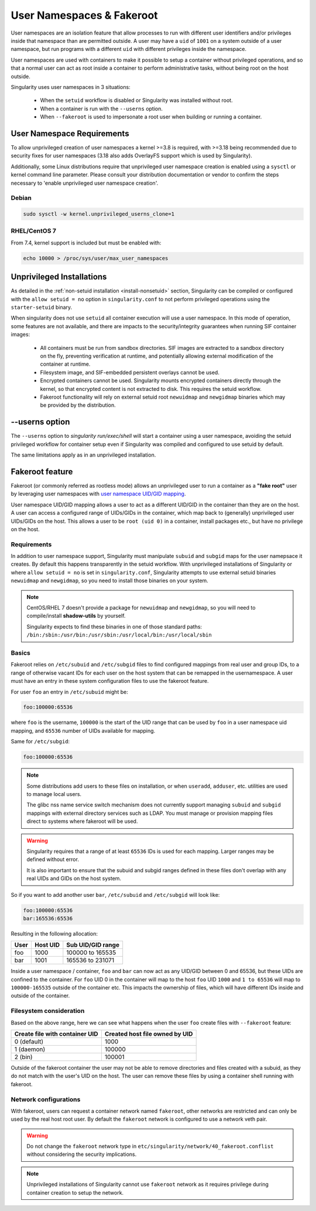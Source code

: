 .. _userns:

==========================
User Namespaces & Fakeroot
==========================

User namespaces are an isolation feature that allow processes to run
with different user identifiers and/or privileges inside that
namespace than are permitted outside. A user may have a ``uid`` of
``1001`` on a system outside of a user namespace, but run programs
with a different ``uid`` with different privileges inside the
namespace.

User namespaces are used with containers to make it possible to setup
a container without privileged operations, and so that a normal user
can act as root inside a container to perform administrative tasks,
without being root on the host outside.


Singularity uses user namespaces in 3 situations:

 - When the ``setuid`` workflow is disabled or Singularity was
   installed without root.
 - When a container is run with the ``--userns`` option.
 - When ``--fakeroot`` is used to impersonate a root user when
   building or running a container.

.. _userns-requirements:
   
---------------------------
User Namespace Requirements
---------------------------

To allow unprivileged creation of user namespaces a kernel >=3.8 is
required, with >=3.18 being recommended due to security fixes for user
namespaces (3.18 also adds OverlayFS support which is used by Singularity).

Additionally, some Linux distributions require that unprivileged user
namespace creation is enabled using a ``sysctl`` or kernel command
line parameter. Please consult your distribution documentation or
vendor to confirm the steps necessary to 'enable unprivileged user
namespace creation'.

Debian
======

.. code-block:: none

  sudo sysctl -w kernel.unprivileged_userns_clone=1

RHEL/CentOS 7
=============

From 7.4, kernel support is included but must be enabled with:

.. code-block:: none

  echo 10000 > /proc/sys/user/max_user_namespaces


.. _userns-limitations:
  
--------------------------
Unprivileged Installations  
--------------------------

As detailed in the :ref:`non-setuid installation <install-nonsetuid>`
section, Singularity can be compiled or configured with the ``allow
setuid = no`` option in ``singularity.conf`` to not perform privileged
operations using the ``starter-setuid`` binary.

When singularity does not use ``setuid`` all container execution will
use a user namespace. In this mode of operation, some features are not
available, and there are impacts to the security/integrity guarantees
when running SIF container images:

 - All containers must be run from sandbox directories. SIF images are
   extracted to a sandbox directory on the fly, preventing
   verification at runtime, and potentially allowing external
   modification of the container at runtime.
 - Filesystem image, and SIF-embedded persistent overlays cannot be
   used.
 - Encrypted containers cannot be used. Singularity mounts encrypted
   containers directly through the kernel, so that encrypted content
   is not extracted to disk. This requires the setuid workflow.
 - Fakeroot functionality will rely on external setuid root
   ``newuidmap`` and ``newgidmap`` binaries which may be provided by
   the distribution.

---------------
--userns option
---------------

The ``--userns`` option to `singularity run/exec/shell` will start a
container using a user namespace, avoiding the setuid privileged
workflow for container setup even if Singularity was compiled and
configured to use setuid by default.

The same limitations apply as in an unprivileged installation.

.. _fakeroot:

----------------
Fakeroot feature
----------------

Fakeroot (or commonly referred as rootless mode) allows an
unprivileged user to run a container as a **"fake root"** user by
leveraging user namespaces with `user namespace UID/GID mapping
<http://man7.org/linux/man-pages/man7/user_namespaces.7.html>`_.

User namespace UID/GID mapping allows a user to act as a different
UID/GID in the container than they are on the host. A user can access
a configured range of UIDs/GIDs in the container, which map back to
(generally) unprivileged user UIDs/GIDs on the host. This allows a
user to be ``root (uid 0)`` in a container, install packages etc., but
have no privilege on the host.

Requirements
============

In addition to user namespace support, Singularity must manipulate
``subuid`` and ``subgid`` maps for the user namepsace it creates. By
default this happens transparently in the setuid workflow. With
unprivileged installations of Singularity or where ``allow setuid =
no`` is set in ``singularity.conf``, Singularity attempts to use
external setuid binaries ``newuidmap`` and ``newgidmap``, so you
need to install those binaries on your system.

.. note::

  CentOS/RHEL 7 doesn't provide a package for ``newuidmap`` and
  ``newgidmap``, so you will need to compile/install **shadow-utils**
  by yourself.
  
  Singularity expects to find these binaries in one of those standard
  paths:
  ``/bin:/sbin:/usr/bin:/usr/sbin:/usr/local/bin:/usr/local/sbin``


Basics
======

Fakeroot relies on ``/etc/subuid`` and ``/etc/subgid`` files to find
configured mappings from real user and group IDs, to a range of
otherwise vacant IDs for each user on the host system that can be
remapped in the usernamespace. A user must have an entry in these
system configuration files to use the fakeroot feature.

For user ``foo`` an entry in ``/etc/subuid`` might be:

.. code-block:: none

  foo:100000:65536

where ``foo`` is the username, ``100000`` is the start of the UID
range that can be used by ``foo`` in a user namespace uid mapping, and
``65536`` number of UIDs available for mapping.

Same for ``/etc/subgid``:

.. code-block:: none

  foo:100000:65536

.. note::

  Some distributions add users to these files on installation, or when
  ``useradd``, ``adduser``, etc. utilities are used to manage local
  users.

  The glibc nss name service switch mechanism does not currently
  support managing ``subuid`` and ``subgid`` mappings with external
  directory services such as LDAP. You must manage or provision
  mapping files direct to systems where fakeroot will be used.

.. warning::

  Singularity requires that a range of at least ``65536`` IDs is used
  for each mapping. Larger ranges may be defined without error.

  It is also important to ensure that the subuid and subgid ranges
  defined in these files don't overlap with any real UIDs and GIDs on
  the host system.

So if you want to add another user ``bar``, ``/etc/subuid`` and
``/etc/subgid`` will look like:

.. code-block:: none

  foo:100000:65536
  bar:165536:65536

Resulting in the following allocation:

+------+----------+----------------------+
| User | Host UID | Sub UID/GID range    |
+======+==========+======================+
| foo  | 1000     | 100000 to 165535     |
+------+----------+----------------------+
| bar  | 1001     | 165536 to 231071     |
+------+----------+----------------------+

Inside a user namespace / container, ``foo`` and ``bar`` can now act
as any UID/GID between 0 and 65536, but these UIDs are confined to the
container. For ``foo`` UID 0 in the container will map to the host
``foo`` UID ``1000`` and ``1 to 65536`` will map to ``100000-165535``
outside of the container etc. This impacts the ownership of files,
which will have different IDs inside and outside of the container.


Filesystem consideration
========================

Based on the above range, here we can see what happens when the user
``foo`` create files with ``--fakeroot`` feature:

+--------------------------------+----------------------------------+
| Create file with container UID | Created host file owned by UID   |
+================================+==================================+
| 0 (default)                    | 1000                             |
+--------------------------------+----------------------------------+
| 1 (daemon)                     | 100000                           |
+--------------------------------+----------------------------------+
| 2 (bin)                        | 100001                           |
+--------------------------------+----------------------------------+

Outside of the fakeroot container the user may not be able to remove
directories and files created with a subuid, as they do not match with
the user's UID on the host. The user can remove these files by using a
container shell running with fakeroot.


Network configurations
======================

With fakeroot, users can request a container network named
``fakeroot``, other networks are restricted and can only be used by
the real host root user. By default the ``fakeroot`` network is
configured to use a network veth pair.

.. warning::

   Do not change the ``fakeroot`` network type in
   ``etc/singularity/network/40_fakeroot.conflist`` without
   considering the security implications.

.. note::

  Unprivileged installations of Singularity cannot use ``fakeroot``
  network as it requires privilege during container creation to setup
  the network.

.. _updating_singularity:
